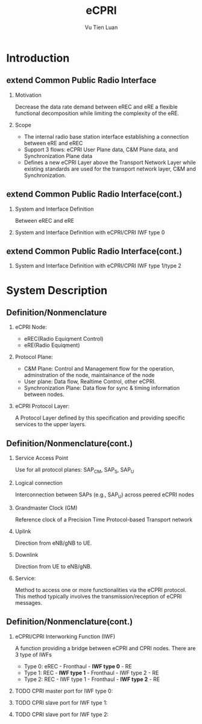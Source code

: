 #+TITLE: eCPRI
#+AUTHOR: Vu Tien Luan
#+OPTIONS: H:2 toc:t num:t
#+LATEX_CLASS: beamer
#+LATEX_CLASS_OPTIONS: [presentation]
#+BEAMER_THEME: CambridgeUS
#+COLUMNS: %45ITEM %10BEAMER_ENV(Env) %10BEAMER_ACT(Act) %4BEAMER_COL(Col)

* Introduction

** extend Common Public Radio Interface

*** Motivation
	Decrease the data rate demand between eREC and eRE a flexible functional decomposition while limiting the complexity of the eRE.

*** Scope
	* The internal radio base station interface establishing a connection between eRE and eREC
	* Support 3 flows: eCPRI User Plane data, C&M Plane data, and Synchronization Plane data
	* Defines a new eCPRI Layer above the Transport Network Layer while existing standards are used for the transport network layer, C&M and Synchronization.

** extend Common Public Radio Interface(cont.)
   :PROPERTIES:
   :ID:       e065bfd3-c5b8-4dbf-bd75-f8e63ad8bd46
   :END:
*** System and Interface Definition
	:PROPERTIES:
	:ID:       d77c1f99-d7f1-4ec7-bb1c-c6f91a0072af
	:END:
	Between eREC and eRE
	[[file:data/d7/7c1f99-d7f1-4ec7-bb1c-c6f91a0072af/screenshot-20191219-172542.png]]

*** System and Interface Definition with eCPRI/CPRI IWF type 0
	:PROPERTIES:
	:ID:       991becca-668a-4874-9f75-4687371c1a98
	:END:
	[[file:data/99/1becca-668a-4874-9f75-4687371c1a98/screenshot-20191219-172845.png]]

** extend Common Public Radio Interface(cont.)
*** System and Interface Definition with eCPRI/CPRI IWF type 1/type 2
	:PROPERTIES:
	:ID:       5192a5d6-4d1c-4610-9c07-6a39636bf9b0
	:END:
	[[file:data/51/92a5d6-4d1c-4610-9c07-6a39636bf9b0/screenshot-20191219-173111.png]]

* System Description

** Definition/Nonmenclature

*** eCPRI Node:
	* eREC(Radio Equiqment Control)
	* eRE(Radio Equiqment)

*** Protocol Plane:
   * C&M Plane: Control and Management flow for the operation, adminstration of the node, maintainance of the node
   * User plane: Data flow, Realtime Control, other eCPRI.
   * Synchronization Plane: Data flow for sync & timing information between nodes.

*** eCPRI Protocol Layer:
	A Protocol Layer defined by this specification and providing specific services to the upper layers.

** Definition/Nonmenclature(cont.)

*** Service Access Point
	Use for all protocol planes: SAP_{CM}, SAP_{S}, SAP_{U}

*** Logical connection
	Interconnection between SAPs (e.g., SAP_{U}) across peered eCPRI nodes

*** Grandmaster Clock (GM)
	Reference clock of a Precision Time Protocol-based Transport network

*** Uplink
	Direction from eNB/gNB to UE.

*** Downlink
	Direction from UE to eNB/gNB.

*** Service:
	:PROPERTIES:
	:ID:       1078c1b9-a0f9-4e98-ae3e-402922e7f6c3
	:END:
	Method to access one or more functionalities via the eCPRI protocol. This method typically involves the	transmission/reception of eCPRI messages.

	[[file:data/10/78c1b9-a0f9-4e98-ae3e-402922e7f6c3/screenshot-20191219-180305.png]]

** Definition/Nonmenclature(cont.)

*** eCPRI/CPRI Interworking Function (IWF)
	A function providing a bridge between eCPRI and CPRI nodes. There are 3 type of IWFs
	* Type 0: eREC - Fronthaul - *IWF type 0* - RE
	* Type 1: REC - *IWF type 1* - Fronthaul - IWF type 2 - RE
	* Type 2: REC - IWF type 1 - Fronthaul - *IWF type 2* - RE

*** TODO CPRI master port for IWF type 0:
*** TODO CPRI slave port for IWF type 1:
*** TODO CPRI slave port for IWF type 2:
